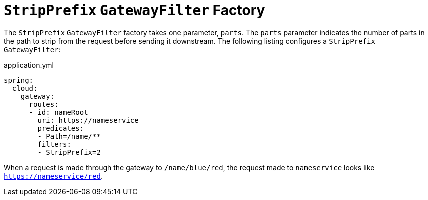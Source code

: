 [[stripprefix-gatewayfilter-factory]]
= `StripPrefix` `GatewayFilter` Factory

The `StripPrefix` `GatewayFilter` factory takes one parameter, `parts`.
The `parts` parameter indicates the number of parts in the path to strip from the request before sending it downstream.
The following listing configures a `StripPrefix` `GatewayFilter`:

.application.yml
[source,yaml]
----
spring:
  cloud:
    gateway:
      routes:
      - id: nameRoot
        uri: https://nameservice
        predicates:
        - Path=/name/**
        filters:
        - StripPrefix=2
----

When a request is made through the gateway to `/name/blue/red`, the request made to `nameservice` looks like `https://nameservice/red`.


